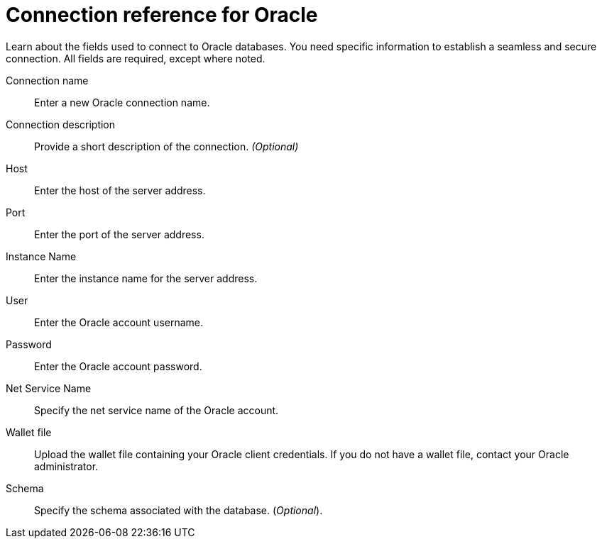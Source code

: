 = Connection reference for Oracle
:last_updated: 08/09/2021
:experimental:
:linkattrs:
:page-partial:
:page-aliases: /data-integrate/embrace/embrace-adw-reference.adoc

Learn about the fields used to connect to Oracle databases. You need specific information to establish a seamless and secure connection. All fields are required, except where noted.

[#connection-name]
Connection name::  Enter a new Oracle connection name.
[#connection-description]
Connection description::
Provide a short description of the connection.
_(Optional)_
[#host]
Host::  Enter the host of the server address.
[#port]
Port::  Enter the port of the server address.
[#instance-name]
Instance Name::  Enter the instance name for the server address.
[#user]
User::  Enter the Oracle account username.
[#password]
Password::  Enter the Oracle account password.
[#net-service-name]
Net Service Name:: Specify the net service name of the Oracle account.
[#wallet-file]
Wallet file:: Upload the wallet file containing your Oracle client credentials. If you do not have a wallet file, contact your Oracle administrator.
[#schema]
Schema:: Specify the schema associated with the database.
(_Optional_).
